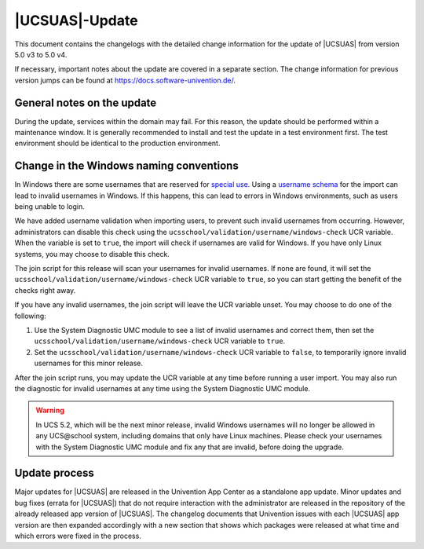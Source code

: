 .. SPDX-FileCopyrightText: 2021-2023 Univention GmbH
..
.. SPDX-License-Identifier: AGPL-3.0-only

.. _changelog-main:

***************
|UCSUAS|-Update
***************

This document contains the changelogs with the detailed change information for
the update of |UCSUAS| from version 5.0 v3 to 5.0 v4.

If necessary, important notes about the update are covered in a separate
section. The change information for previous version jumps can be found at
https://docs.software-univention.de/.

.. _changelog-prepare:

General notes on the update
===========================

During the update, services within the domain may fail. For this reason, the
update should be performed within a maintenance window. It is generally
recommended to install and test the update in a test environment first. The test
environment should be identical to the production environment.

.. _changelog-windows-naming-conventions:

Change in the Windows naming conventions
========================================

In Windows there are some usernames that are reserved for
`special use <https://learn.microsoft.com/en-us/troubleshoot/windows-server/identity/naming-conventions-for-computer-domain-site-ou>`_.
Using a `username schema <https://docs.software-univention.de/ucsschool-import/latest/de/configuration/scheme-formatting.html>`_
for the import can lead to invalid usernames in Windows.
If this happens, this can lead to errors in Windows
environments, such as users being unable to login.

We have added username validation when importing users, to prevent such
invalid usernames from occurring. However, administrators can disable this
check using the ``ucsschool/validation/username/windows-check`` UCR variable.
When the variable is set to ``true``, the import will check if usernames are
valid for Windows. If you have only Linux systems, you may choose to disable
this check.

The join script for this release will scan your usernames for invalid usernames.
If none are found, it will set the ``ucsschool/validation/username/windows-check``
UCR variable to ``true``, so you can start getting the benefit of the checks right
away.

If you have any invalid usernames, the join script will leave the UCR variable
unset. You may choose to do one of the following:

#. Use the System Diagnostic UMC module to see a list of invalid usernames and correct them, then set the ``ucsschool/validation/username/windows-check`` UCR variable to ``true``.
#. Set the ``ucsschool/validation/username/windows-check`` UCR variable to ``false``, to temporarily ignore invalid usernames for this minor release.

After the join script runs, you may update the UCR variable at any time before
running a user import. You may also run the diagnostic for invalid usernames
at any time using the System Diagnostic UMC module.

.. warning::

   In UCS 5.2, which will be the next minor release, invalid Windows usernames
   will no longer be allowed in any UCS\@school system, including domains that
   only have Linux machines. Please check your usernames with the System
   Diagnostic UMC module and fix any that are invalid, before doing the upgrade.

.. _changelog-newerrata:

Update process
==============

Major updates for |UCSUAS| are released in the Univention App Center as a
standalone app update. Minor updates and bug fixes (errata for |UCSUAS|) that do
not require interaction with the administrator are released in the repository of
the already released app version of |UCSUAS|. The changelog documents that
Univention issues with each |UCSUAS| app version are then expanded accordingly
with a new section that shows which packages were released at what time and
which errors were fixed in the process.
